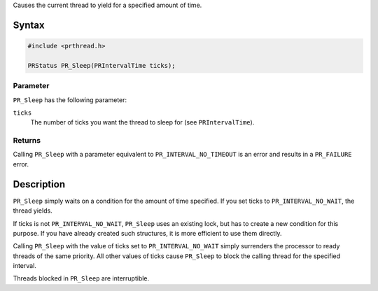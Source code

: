 Causes the current thread to yield for a specified amount of time.

.. _Syntax:

Syntax
------

.. code:: eval

   #include <prthread.h>

   PRStatus PR_Sleep(PRIntervalTime ticks);

.. _Parameter:

Parameter
~~~~~~~~~

``PR_Sleep`` has the following parameter:

``ticks``
   The number of ticks you want the thread to sleep for (see
   ``PRIntervalTime``).

.. _Returns:

Returns
~~~~~~~

Calling ``PR_Sleep`` with a parameter equivalent to
``PR_INTERVAL_NO_TIMEOUT`` is an error and results in a ``PR_FAILURE``
error.

.. _Description:

Description
-----------

``PR_Sleep`` simply waits on a condition for the amount of time
specified. If you set ticks to ``PR_INTERVAL_NO_WAIT``, the thread
yields.

If ticks is not ``PR_INTERVAL_NO_WAIT``, ``PR_Sleep`` uses an existing
lock, but has to create a new condition for this purpose. If you have
already created such structures, it is more efficient to use them
directly.

Calling ``PR_Sleep`` with the value of ticks set to
``PR_INTERVAL_NO_WAIT`` simply surrenders the processor to ready threads
of the same priority. All other values of ticks cause ``PR_Sleep`` to
block the calling thread for the specified interval.

Threads blocked in ``PR_Sleep`` are interruptible.
